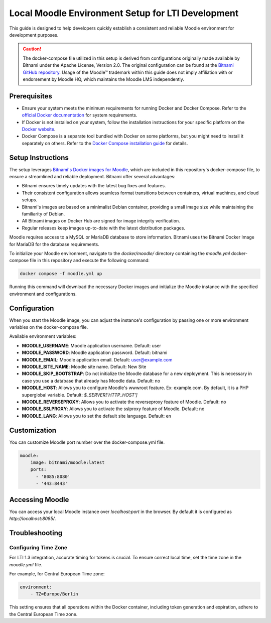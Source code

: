 Local Moodle Environment Setup for LTI Development
==================================================

This guide is designed to help developers quickly establish a consistent and reliable Moodle environment for development purposes.

.. caution::

    The docker-compose file utilized in this setup is derived from configurations originally made available by Bitnami under the Apache License, Version 2.0.
    The original configuration can be found at the `Bitnami GitHub repository <https://github.com/bitnami/containers/tree/main/bitnami/moodle>`_.
    Usage of the Moodle™ trademark within this guide does not imply affiliation with or endorsement by Moodle HQ, which maintains the Moodle LMS independently.

Prerequisites
-------------
- Ensure your system meets the minimum requirements for running Docker and Docker Compose. Refer to the `official Docker documentation <https://docs.docker.com/engine/install/>`_ for system requirements.
- If Docker is not installed on your system, follow the installation instructions for your specific platform on the `Docker website <https://docs.docker.com/get-docker/>`_.
- Docker Compose is a separate tool bundled with Docker on some platforms, but you might need to install it separately on others. Refer to the `Docker Compose installation guide <https://docs.docker.com/compose/install/>`_ for details.

Setup Instructions
------------------
The setup leverages `Bitnami's Docker images for Moodle <https://github.com/bitnami/containers/tree/main/bitnami/moodle>`_, which are included in this repository's docker-compose file, to ensure a streamlined and reliable deployment.
Bitnami offer several advantages:

- Bitnami ensures timely updates with the latest bug fixes and features.
- Their consistent configuration allows seamless format transitions between containers, virtual machines, and cloud setups.
- Bitnami's images are based on a minimalist Debian container, providing a small image size while maintaining the familiarity of Debian.
- All Bitnami images on Docker Hub are signed for image integrity verification.
- Regular releases keep images up-to-date with the latest distribution packages.

Moodle requires access to a MySQL or MariaDB database to store information. Bitnami uses the Bitnami Docker Image for MariaDB for the database requirements.

To initialize your Moodle environment, navigate to the `docker/moodle/` directory containing the `moodle.yml` docker-compose file in this repository and execute the following command:

.. code-block:: bash

   docker compose -f moodle.yml up

Running this command will download the necessary Docker images and initialize the Moodle instance with the specified environment and configurations.


Configuration
--------------
When you start the Moodle image, you can adjust the instance's configuration by passing one or more environment variables on the docker-compose file.

Available environment variables:

- **MOODLE_USERNAME**: Moodle application username. Default: user
- **MOODLE_PASSWORD**: Moodle application password. Default: bitnami
- **MOODLE_EMAIL**: Moodle application email. Default: user@example.com
- **MOODLE_SITE_NAME**: Moodle site name. Default: New Site
- **MOODLE_SKIP_BOOTSTRAP**: Do not initialize the Moodle database for a new deployment. This is necessary in case you use a database that already has Moodle data. Default: no
- **MOODLE_HOST**: Allows you to configure Moodle's wwwroot feature. Ex: example.com. By default, it is a PHP superglobal variable. Default: `$_SERVER['HTTP_HOST']`
- **MOODLE_REVERSEPROXY**: Allows you to activate the reverseproxy feature of Moodle. Default: no
- **MOODLE_SSLPROXY**: Allows you to activate the sslproxy feature of Moodle. Default: no
- **MOODLE_LANG**: Allows you to set the default site language. Default: en

Customization
---------------
You can customize Moodle port number over the docker-compose.yml file.

.. code-block:: yaml

    moodle:
        image: bitnami/moodle:latest
        ports:
          - '8085:8080'
          - '443:8443'

Accessing Moodle
------------------
You can access your local Moodle instance over `localhost:port` in the browser. By default it is configured as `http://localhost:8085/`.

Troubleshooting
----------------
Configuring Time Zone
^^^^^^^^^^^^^^^^^^^^^
For LTI 1.3 integration, accurate timing for tokens is crucial. To ensure correct local time, set the time zone in the `moodle.yml` file.

For example, for Central European Time zone:

.. code-block:: yaml

    environment:
        - TZ=Europe/Berlin

This setting ensures that all operations within the Docker container, including token generation and expiration, adhere to the Central European Time zone.
